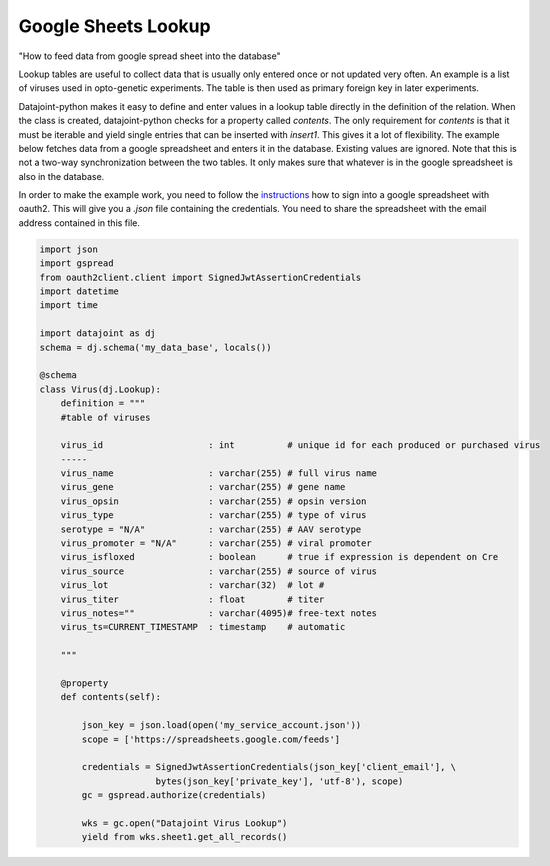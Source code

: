 Google Sheets Lookup
====================


"How to feed data from google spread sheet into the database"


Lookup tables are useful to collect data that is usually only entered once or not updated very often. An example is a list of viruses used in opto-genetic experiments. The table is then used as primary foreign key in later experiments.

Datajoint-python makes it easy to define and enter values in a lookup table directly in the definition of the relation. When the class is created, datajoint-python checks for a property called `contents`. The only requirement for `contents` is that it must be iterable and yield single entries that can be inserted with `insert1`. This gives it a lot of flexibility. The example below fetches data from a google spreadsheet and enters it in the database. Existing values are ignored. Note that this is not a two-way synchronization between the two tables. It only makes sure that whatever is in the google spreadsheet is also in the database.


.. _`instructions`: http://gspread.readthedocs.org/en/latest/oauth2.html

In order to make the example work, you need to follow the instructions_ how to sign into a google spreadsheet with oauth2. This will give you a `.json` file containing the credentials. You need to share the spreadsheet with the email address contained in this file.

.. code-block:: python

  import json
  import gspread
  from oauth2client.client import SignedJwtAssertionCredentials
  import datetime
  import time

  import datajoint as dj
  schema = dj.schema('my_data_base', locals())

  @schema
  class Virus(dj.Lookup):
      definition = """
      #table of viruses

      virus_id                    : int          # unique id for each produced or purchased virus
      -----
      virus_name                  : varchar(255) # full virus name
      virus_gene                  : varchar(255) # gene name
      virus_opsin                 : varchar(255) # opsin version
      virus_type                  : varchar(255) # type of virus
      serotype = "N/A"            : varchar(255) # AAV serotype
      virus_promoter = "N/A"      : varchar(255) # viral promoter
      virus_isfloxed              : boolean      # true if expression is dependent on Cre
      virus_source                : varchar(255) # source of virus
      virus_lot                   : varchar(32)  # lot #
      virus_titer                 : float        # titer
      virus_notes=""              : varchar(4095)# free-text notes
      virus_ts=CURRENT_TIMESTAMP  : timestamp    # automatic

      """

      @property
      def contents(self):

          json_key = json.load(open('my_service_account.json'))
          scope = ['https://spreadsheets.google.com/feeds']

          credentials = SignedJwtAssertionCredentials(json_key['client_email'], \
          		bytes(json_key['private_key'], 'utf-8'), scope)
          gc = gspread.authorize(credentials)

          wks = gc.open("Datajoint Virus Lookup")
          yield from wks.sheet1.get_all_records()
